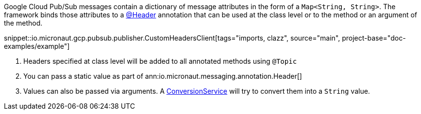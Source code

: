 Google Cloud Pub/Sub messages contain a dictionary of message attributes in the form of a `Map<String, String>`.
The framework binds those attributes to a link:{apimicronaut}messaging/annotation/Header.html[@Header] annotation that can be used at the class level or to the method or an argument of the method.

snippet::io.micronaut.gcp.pubsub.publisher.CustomHeadersClient[tags="imports, clazz", source="main", project-base="doc-examples/example"]

<1> Headers specified at class level will be added to all annotated methods using `@Topic`
<2> You can pass a static value as part of ann:io.micronaut.messaging.annotation.Header[]
<3> Values can also be passed via arguments. A link:{apimicronaut}core/convert/ConversionService.html[ConversionService] will try to convert them into a `String` value.